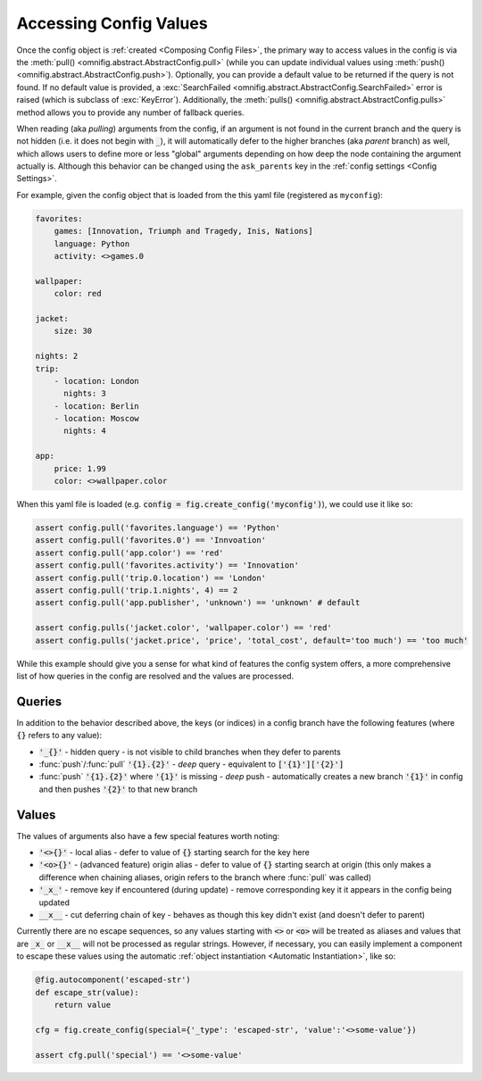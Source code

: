 .. _highlight-config-access:

Accessing Config Values
================================================================================

Once the config object is :ref:`created <Composing Config Files>`, the primary way to access values in the config is via the :meth:`pull() <omnifig.abstract.AbstractConfig.pull>` (while you can update individual values using :meth:`push() <omnifig.abstract.AbstractConfig.push>`). Optionally, you can provide a default value to be returned if the query is not found. If no default value is provided, a :exc:`SearchFailed <omnifig.abstract.AbstractConfig.SearchFailed>` error is raised (which is subclass of :exc:`KeyError`). Additionally, the :meth:`pulls() <omnifig.abstract.AbstractConfig.pulls>` method allows you to provide any number of fallback queries.

When reading (aka *pulling*) arguments from the config, if an argument is not found in the current branch and the query is not hidden (i.e. it does not begin with :code:`_`), it will automatically defer to the higher branches (aka *parent* branch) as well, which allows users to define more or less "global" arguments depending on how deep the node containing the argument actually is. Although this behavior can be changed using the ``ask_parents`` key in the :ref:`config settings <Config Settings>`.

For example, given the config object that is loaded from the this yaml file (registered as ``myconfig``):

.. code-block:: yaml

    favorites:
        games: [Innovation, Triumph and Tragedy, Inis, Nations]
        language: Python
        activity: <>games.0

    wallpaper:
        color: red

    jacket:
        size: 30

    nights: 2
    trip:
        - location: London
          nights: 3
        - location: Berlin
        - location: Moscow
          nights: 4

    app:
        price: 1.99
        color: <>wallpaper.color


When this yaml file is loaded (e.g. :code:`config = fig.create_config('myconfig')`), we could use it like so:

.. code-block:: python

    assert config.pull('favorites.language') == 'Python'
    assert config.pull('favorites.0') == 'Innvoation'
    assert config.pull('app.color') == 'red'
    assert config.pull('favorites.activity') == 'Innovation'
    assert config.pull('trip.0.location') == 'London'
    assert config.pull('trip.1.nights', 4) == 2
    assert config.pull('app.publisher', 'unknown') == 'unknown' # default

    assert config.pulls('jacket.color', 'wallpaper.color') == 'red'
    assert config.pulls('jacket.price', 'price', 'total_cost', default='too much') == 'too much'

While this example should give you a sense for what kind of features the config system offers, a more comprehensive list of how queries in the config are resolved and the values are processed.

Queries
-------

In addition to the behavior described above, the keys (or indices) in a config branch have the following features (where :code:`{}` refers to any value):

* :code:`'_{}'` - hidden query - is not visible to child branches when they defer to parents
* :func:`push`/:func:`pull` :code:`'{1}.{2}'` - *deep* query - equivalent to :code:`['{1}']['{2}']`
* :func:`push` :code:`'{1}.{2}'` where :code:`'{1}'` is missing - *deep* push - automatically creates a new branch :code:`'{1}'` in config and then pushes :code:`'{2}'` to that new branch

Values
------

The values of arguments also have a few special features worth noting:

* :code:`'<>{}'` - local alias - defer to value of :code:`{}` starting search for the key here
* :code:`'<o>{}'` - (advanced feature) origin alias - defer to value of :code:`{}` starting search at origin (this only makes a difference when chaining aliases, origin refers to the branch where :func:`pull` was called)
* :code:`'_x_'` - remove key if encountered (during update) - remove corresponding key it it appears in the config being updated
* :code:`__x__` - cut deferring chain of key - behaves as though this key didn't exist (and doesn't defer to parent)


Currently there are no escape sequences, so any values starting with :code:`<>` or :code:`<o>` will be treated as aliases and values that are :code:`_x_` or :code:`__x__` will not be processed as regular strings. However, if necessary, you can easily implement a component to escape these values using the automatic :ref:`object instantiation <Automatic Instantiation>`, like so:

.. code-block:: python

    @fig.autocomponent('escaped-str')
    def escape_str(value):
        return value

    cfg = fig.create_config(special={'_type': 'escaped-str', 'value':'<>some-value'})

    assert cfg.pull('special') == '<>some-value'



